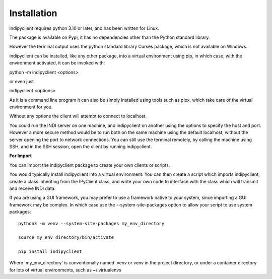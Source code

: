 Installation
============

indipyclient requires python 3.10 or later, and has been written for Linux.

The package is available on Pypi, it has no dependencies other than the Python standard library.

However the terminal output uses the python standard library Curses package, which is not available on Windows.

indipyclient can be installed, like any other package, into a virtual environment using pip, in which case, with the environment activated, it can be invoked with:

python -m indipyclient <options>

or even just

indipyclient <options>

As it is a command line program it can also be simply installed using tools such as pipx, which take care of the virtual environment for you.

Without any options the client will attempt to connect to localhost.

You could run the INDI server on one machine, and indipyclient on another using the options to specify the host and port. However a more secure method would be to run both on the same machine using the default localhost, without the server opening the port to network connections.  You can still use the terminal remotely, by calling the machine using SSH, and in the SSH session, open the client by running indipyclient.

**For Import**

You can import the indipyclient package to create your own clients or scripts.

You would typically install indipyclient into a virtual environment. You can then create a script which imports indipyclient, create a class inheriting from the IPyClient class, and write your own code to interface with the class which will transmit and receive INDI data.

If you are using a GUI framework, you may prefer to use a framework native to your system, since importing a GUI framework may be complex. In which case use the --system-site-packages option to allow your script to use system packages::

    python3 -m venv --system-site-packages my_env_directory

    source my_env_directory/bin/activate

    pip install indipyclient


Where 'my_env_directory' is conventionally named .venv or venv in the project directory, or under a container directory for lots of virtual environments, such as ~/.virtualenvs
